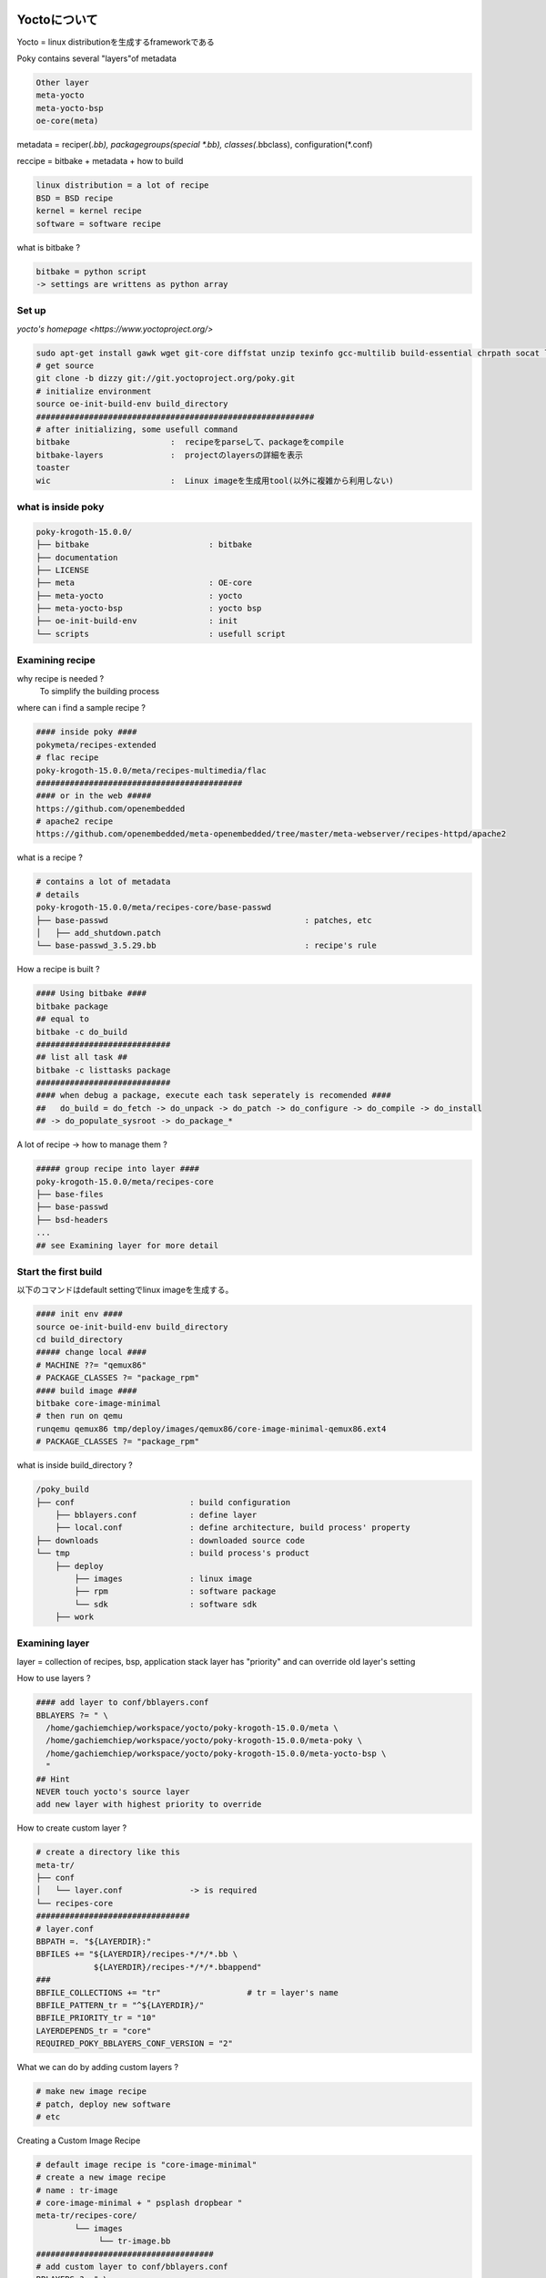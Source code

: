 Yoctoについて
=============

Yocto = linux distributionを生成するframeworkである

Poky contains several "layers"of metadata

.. code-block:: html

    Other layer
    meta-yocto
    meta-yocto-bsp
    oe-core(meta)

metadata = reciper(*.bb), packagegroups(special *.bb), classes(*.bbclass), configuration(*.conf)

reccipe = bitbake + metadata + how to build

.. code-block:: html

    linux distribution = a lot of recipe
    BSD = BSD recipe
    kernel = kernel recipe
    software = software recipe

what is bitbake ?

.. code-block:: html

    bitbake = python script
    -> settings are writtens as python array

Set up
-------

`yocto's homepage <https://www.yoctoproject.org/>`

.. code-block:: html

    sudo apt-get install gawk wget git-core diffstat unzip texinfo gcc-multilib build-essential chrpath socat libsdl1.2-dev xterm
    # get source
    git clone -b dizzy git://git.yoctoproject.org/poky.git
    # initialize environment
    source oe-init-build-env build_directory
    ##########################################################
    # after initializing, some usefull command
    bitbake                     :  recipeをparseして、packageをcompile
    bitbake-layers              :  projectのlayersの詳細を表示
    toaster
    wic                         :  Linux imageを生成用tool(以外に複雑から利用しない)

what is inside poky
----------------------------------

.. code-block:: html

    poky-krogoth-15.0.0/
    ├── bitbake                         : bitbake
    ├── documentation
    ├── LICENSE
    ├── meta                            : OE-core
    ├── meta-yocto                      : yocto
    ├── meta-yocto-bsp                  : yocto bsp
    ├── oe-init-build-env               : init
    └── scripts                         : usefull script

Examining recipe
---------------------

why recipe is needed ?
    To simplify the building process

where can i find a sample recipe ?

.. code-block:: html

    #### inside poky ####
    pokymeta/recipes-extended
    # flac recipe
    poky-krogoth-15.0.0/meta/recipes-multimedia/flac
    ###########################################
    #### or in the web #####
    https://github.com/openembedded
    # apache2 recipe
    https://github.com/openembedded/meta-openembedded/tree/master/meta-webserver/recipes-httpd/apache2

what is a recipe ?

.. code-block:: html

    # contains a lot of metadata
    # details
    poky-krogoth-15.0.0/meta/recipes-core/base-passwd
    ├── base-passwd                                         : patches, etc
    │   ├── add_shutdown.patch
    └── base-passwd_3.5.29.bb                               : recipe's rule

How a recipe is built ?

.. code-block:: html

    #### Using bitbake ####
    bitbake package
    ## equal to
    bitbake -c do_build
    ############################
    ## list all task ##
    bitbake -c listtasks package
    ############################
    #### when debug a package, execute each task seperately is recomended ####
    ##   do_build = do_fetch -> do_unpack -> do_patch -> do_configure -> do_compile -> do_install
    ## -> do_populate_sysroot -> do_package_*

A lot of recipe -> how to manage them ?

.. code-block:: html

    ##### group recipe into layer ####
    poky-krogoth-15.0.0/meta/recipes-core
    ├── base-files
    ├── base-passwd
    ├── bsd-headers
    ...
    ## see Examining layer for more detail


Start the first build
----------------------

以下のコマンドはdefault settingでlinux imageを生成する。

.. code-block:: html

    #### init env ####
    source oe-init-build-env build_directory
    cd build_directory
    ##### change local ####
    # MACHINE ??= "qemux86"
    # PACKAGE_CLASSES ?= "package_rpm"
    #### build image ####
    bitbake core-image-minimal
    # then run on qemu
    runqemu qemux86 tmp/deploy/images/qemux86/core-image-minimal-qemux86.ext4
    # PACKAGE_CLASSES ?= "package_rpm"

what is inside build_directory ?

.. code-block:: html

    /poky_build
    ├── conf                        : build configuration
        ├── bblayers.conf           : define layer
        ├── local.conf              : define architecture, build process' property
    ├── downloads                   : downloaded source code
    └── tmp                         : build process's product
        ├── deploy
            ├── images              : linux image
            ├── rpm                 : software package
            └── sdk                 : software sdk
        ├── work

Examining layer
------------------

layer = collection of recipes, bsp, application stack
layer has "priority" and can override old layer's setting

How to use layers ?

.. code-block:: html

    #### add layer to conf/bblayers.conf
    BBLAYERS ?= " \
      /home/gachiemchiep/workspace/yocto/poky-krogoth-15.0.0/meta \
      /home/gachiemchiep/workspace/yocto/poky-krogoth-15.0.0/meta-poky \
      /home/gachiemchiep/workspace/yocto/poky-krogoth-15.0.0/meta-yocto-bsp \
      "
    ## Hint
    NEVER touch yocto's source layer
    add new layer with highest priority to override

How to create custom layer ?

.. code-block:: html

    # create a directory like this
    meta-tr/
    ├── conf
    │   └── layer.conf              -> is required
    └── recipes-core
    ################################
    # layer.conf
    BBPATH =. "${LAYERDIR}:"
    BBFILES += "${LAYERDIR}/recipes-*/*/*.bb \
                ${LAYERDIR}/recipes-*/*/*.bbappend"
    ###
    BBFILE_COLLECTIONS += "tr"                  # tr = layer's name
    BBFILE_PATTERN_tr = "^${LAYERDIR}/"
    BBFILE_PRIORITY_tr = "10"
    LAYERDEPENDS_tr = "core"
    REQUIRED_POKY_BBLAYERS_CONF_VERSION = "2"

What we can do by adding custom layers ?

.. code-block:: html

    # make new image recipe
    # patch, deploy new software
    # etc

Creating a Custom Image Recipe

.. code-block:: html

    # default image recipe is "core-image-minimal"
    # create a new image recipe
    # name : tr-image
    # core-image-minimal + " psplash dropbear "
    meta-tr/recipes-core/
            └── images
                 └── tr-image.bb
    #####################################
    # add custom layer to conf/bblayers.conf
    BBLAYERS ?= " \
      /home/gachiemchiep/workspace/yocto/poky-krogoth-15.0.0/meta \
      /home/gachiemchiep/workspace/yocto/poky-krogoth-15.0.0/meta-poky \
      /home/gachiemchiep/workspace/yocto/poky-krogoth-15.0.0/meta-yocto-bsp \
      /home/gachiemchiep/workspace/yocto/yocto-layers/meta-tr \
      "
    #### build ####
    bitbake tr-image
    #### run ####
    runqemu qemux86 tmp/deploy/images/qemux86/tr-image-qemux86.ext4 nographic

Custom image's common task

.. code-block:: html

    TODO
    # change default user, add new user
    # image type to read-only filesystem
    # prepare package management
    # deploy new software (using eclipse)

Common task's details
---------------------------

Change root , add new user

.. code-block:: html

    #### base-passwd のpasswordを再有効
    # see base-passwd for more detail
    #########################################################################
    #### use useradd to modify user and password    images/tr-image.bb
    # Add user/password
    inherit extrausers
    EXTRA_USERS_PARAMS = "\
                        useradd -P conmeocat gachiemchiep; \
                        usermod -p conmeocat root; \
    "
    #########################################################################
    #### If we want to secure the password -> add as md5 type
    openssl passwd -1 -salt xyz century1500
    usermod -p '\$1\$xyz\$2BeJPTd2Mc9PELxX1newk0' root; \
    # $1$xyz\$2BeJPTd2Mc9PELxX1newk0
    # $ is special character
    # -> \$1\$xyz\$2BeJPTd2Mc9PELxX1newk0

Image type to read-only filesystem

.. code-block:: html

    #### add read-only feature  images/tr-image.bb
    EXTRA_IMAGE_FEATURES_append = " read-only-rootfs "
    #### move server, boot, system's log to memory
    # see initscripts for more detail

Add package manager

.. code-block:: html

    #### user yocto's smart management
    #### first create local server
    ## then add options to tr-image.bb
    # smartの設定
    add_smart_config() {
        smart --data-dir=${IMAGE_ROOTFS}/var/lib/smart  channel --add all type=rpm-md baseurl=http://192.168.0.21/pkgrepo.yocto.NUC/all --yes;
        smart --data-dir=${IMAGE_ROOTFS}/var/lib/smart  channel --add core2_32 type=rpm-md baseurl=http://192.168.0.21/pkgrepo.yocto.NUC/core2_32 --yes;
        smart --data-dir=${IMAGE_ROOTFS}/var/lib/smart  channel --add core2_32_intel_common type=rpm-md baseurl=http://192.168.0.21/pkgrepo.yocto.NUC/core2_32_intel_common --yes;
        smart --data-dir=${IMAGE_ROOTFS}/var/lib/smart  channel --add valleyisland_32 type=rpm-md baseurl=http://192.168.0.21/pkgrepo.yocto.NUC/valleyisland_32 --yes;
    }
    # root filesystemを生成するために、add_smart_configの関数を実行
    ROOTFS_POSTPROCESS_COMMAND_append = " add_smart_config;"
    #### in case of read-only, remount it as rw
    sudo mount -o remount,rw /dev/sda /
    smart install htop
    reboot

Deploy new software

.. code-block:: html

    # write software
    # create recipe
    #### modify image recipe to include software to image
    # IMAGE_INSTALL += " newsoftware "
    #### see meta-tr/recipes-core/hello for more detail
    # HINT
    # if sources file is compressed as tar -> bitbake will uncompress, then move and compile
    # but sources code is not compressed -> bitbake will not move so compile will fail
    # remember to use ${WORKDIR}/source_file

TODO: Kernel

Advanced topics
----------------

working with gpio and raspberry pi

https://www.yoctoproject.org/tools-resources/presentations/devday-na-2015-advanced-lab

TODO : Compile, upload, update directly to raspberry pi using uboot and ethernet
        working with gpio  ->  LED, sensors, etc


Usefull Link
===========

https://www.yoctoproject.org/sites/default/files/ypdd-mar2015-intro-lab.pdf
https://www.yoctoproject.org/tools-resources/presentations/devday-na-2015-advanced-lab


https://www.yoctoproject.org/sites/default/files/ypdd-2016.04-san_diego_1.pdf
https://www.yoctoproject.org/tools-resources/presentations/yp-devday-na-2016-advanced